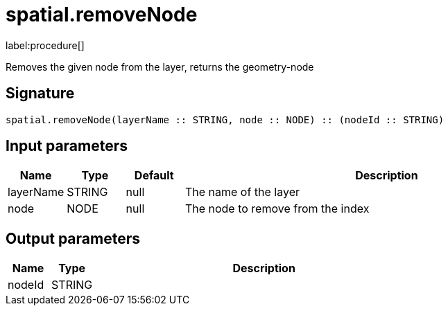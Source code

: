 // This file is generated by DocGeneratorTest, do not edit it manually
= spatial.removeNode

:description: This section contains reference documentation for the spatial.removeNode procedure.

label:procedure[]

[.emphasis]
Removes the given node from the layer, returns the geometry-node

== Signature

[source]
----
spatial.removeNode(layerName :: STRING, node :: NODE) :: (nodeId :: STRING)
----

== Input parameters

[.procedures,opts=header,cols='1,1,1,7']
|===
|Name|Type|Default|Description
|layerName|STRING|null
a|The name of the layer
|node|NODE|null
a|The node to remove from the index
|===

== Output parameters

[.procedures,opts=header,cols='1,1,8']
|===
|Name|Type|Description
|nodeId|STRING|
|===

